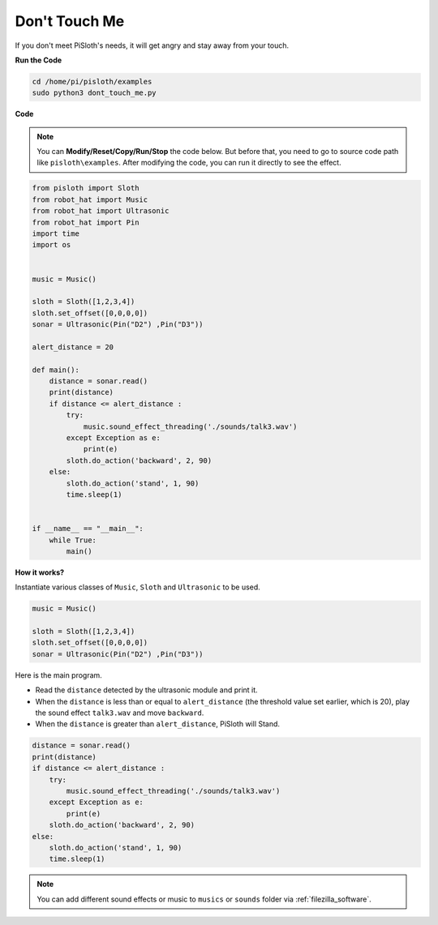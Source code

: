 Don't Touch Me
==================

If you don't meet PiSloth's needs, it will get angry and stay away from your touch.

**Run the Code**

.. raw:: html

    <run></run>

.. code-block::

    cd /home/pi/pisloth/examples
    sudo python3 dont_touch_me.py


**Code**

.. note::
    You can **Modify/Reset/Copy/Run/Stop** the code below. But before that, you need to go to  source code path like ``pisloth\examples``. After modifying the code, you can run it directly to see the effect.

.. raw:: html

    <run></run>

.. code-block:: python

    from pisloth import Sloth
    from robot_hat import Music
    from robot_hat import Ultrasonic
    from robot_hat import Pin
    import time
    import os


    music = Music()

    sloth = Sloth([1,2,3,4])
    sloth.set_offset([0,0,0,0])
    sonar = Ultrasonic(Pin("D2") ,Pin("D3"))

    alert_distance = 20

    def main():
        distance = sonar.read()
        print(distance)
        if distance <= alert_distance :
            try:
                music.sound_effect_threading('./sounds/talk3.wav')
            except Exception as e:
                print(e)
            sloth.do_action('backward', 2, 90)
        else:
            sloth.do_action('stand', 1, 90)
            time.sleep(1)


    if __name__ == "__main__":
        while True:
            main() 

**How it works?**

Instantiate various classes of ``Music``, ``Sloth`` and ``Ultrasonic`` to be used.

.. code-block:: python

    music = Music()

    sloth = Sloth([1,2,3,4])
    sloth.set_offset([0,0,0,0])
    sonar = Ultrasonic(Pin("D2") ,Pin("D3"))

Here is the main program.

* Read the ``distance`` detected by the ultrasonic module and print it.
* When the ``distance`` is less than or equal to ``alert_distance`` (the threshold value set earlier, which is 20), play the sound effect ``talk3.wav`` and move ``backward``.
* When the ``distance`` is greater than ``alert_distance``, PiSloth will Stand.

.. code-block:: python

    distance = sonar.read()
    print(distance)
    if distance <= alert_distance :
        try:
            music.sound_effect_threading('./sounds/talk3.wav')
        except Exception as e:
            print(e)
        sloth.do_action('backward', 2, 90)
    else:
        sloth.do_action('stand', 1, 90)
        time.sleep(1)

.. note::
    
    You can add different sound effects or music to ``musics`` or ``sounds`` folder via :ref:`filezilla_software`.